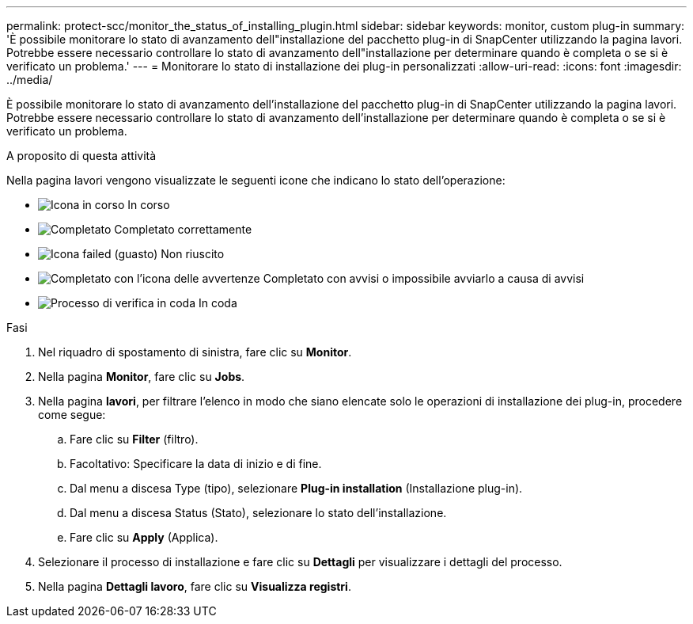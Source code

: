 ---
permalink: protect-scc/monitor_the_status_of_installing_plugin.html 
sidebar: sidebar 
keywords: monitor, custom plug-in 
summary: 'È possibile monitorare lo stato di avanzamento dell"installazione del pacchetto plug-in di SnapCenter utilizzando la pagina lavori. Potrebbe essere necessario controllare lo stato di avanzamento dell"installazione per determinare quando è completa o se si è verificato un problema.' 
---
= Monitorare lo stato di installazione dei plug-in personalizzati
:allow-uri-read: 
:icons: font
:imagesdir: ../media/


[role="lead"]
È possibile monitorare lo stato di avanzamento dell'installazione del pacchetto plug-in di SnapCenter utilizzando la pagina lavori. Potrebbe essere necessario controllare lo stato di avanzamento dell'installazione per determinare quando è completa o se si è verificato un problema.

.A proposito di questa attività
Nella pagina lavori vengono visualizzate le seguenti icone che indicano lo stato dell'operazione:

* image:../media/progress_icon.gif["Icona in corso"] In corso
* image:../media/success_icon.gif["Completato"] Completato correttamente
* image:../media/failed_icon.gif["Icona failed (guasto)"] Non riuscito
* image:../media/warning_icon.gif["Completato con l'icona delle avvertenze"] Completato con avvisi o impossibile avviarlo a causa di avvisi
* image:../media/verification_job_in_queue.gif["Processo di verifica in coda"] In coda


.Fasi
. Nel riquadro di spostamento di sinistra, fare clic su *Monitor*.
. Nella pagina *Monitor*, fare clic su *Jobs*.
. Nella pagina *lavori*, per filtrare l'elenco in modo che siano elencate solo le operazioni di installazione dei plug-in, procedere come segue:
+
.. Fare clic su *Filter* (filtro).
.. Facoltativo: Specificare la data di inizio e di fine.
.. Dal menu a discesa Type (tipo), selezionare *Plug-in installation* (Installazione plug-in).
.. Dal menu a discesa Status (Stato), selezionare lo stato dell'installazione.
.. Fare clic su *Apply* (Applica).


. Selezionare il processo di installazione e fare clic su *Dettagli* per visualizzare i dettagli del processo.
. Nella pagina *Dettagli lavoro*, fare clic su *Visualizza registri*.

